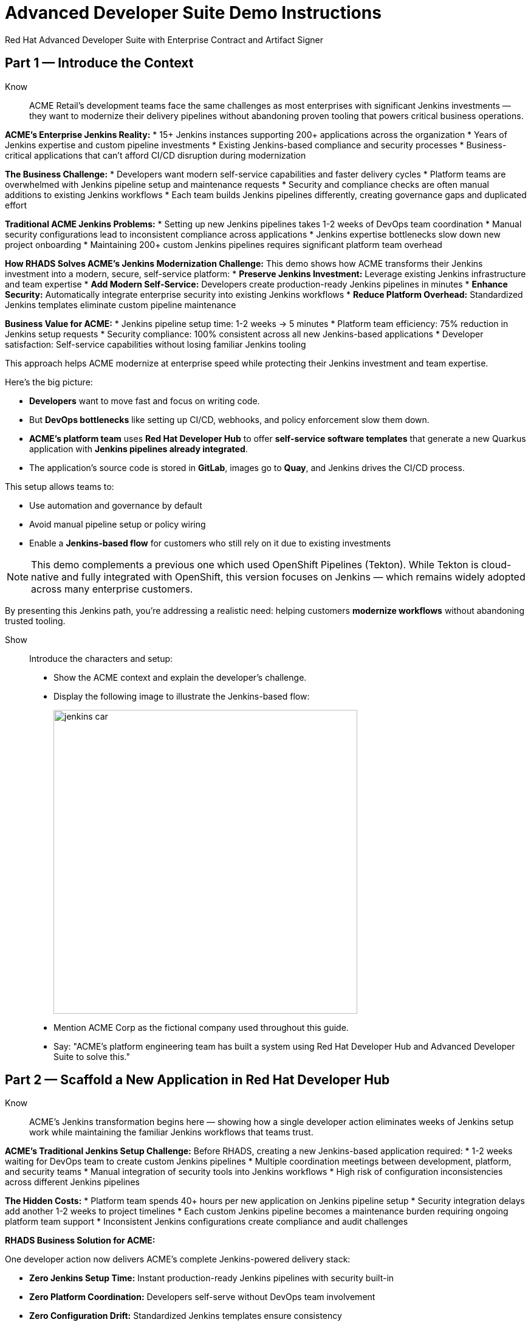 = Advanced Developer Suite Demo Instructions
Red Hat Advanced Developer Suite with Enterprise Contract and Artifact Signer
:source-highlighter: rouge
:toc: macro
:toclevels: 1

== Part 1 — Introduce the Context

Know:: ACME Retail's development teams face the same challenges as most enterprises with significant Jenkins investments — they want to modernize their delivery pipelines without abandoning proven tooling that powers critical business operations.

**ACME's Enterprise Jenkins Reality:**
* 15+ Jenkins instances supporting 200+ applications across the organization
* Years of Jenkins expertise and custom pipeline investments
* Existing Jenkins-based compliance and security processes
* Business-critical applications that can't afford CI/CD disruption during modernization

**The Business Challenge:**
* Developers want modern self-service capabilities and faster delivery cycles
* Platform teams are overwhelmed with Jenkins pipeline setup and maintenance requests
* Security and compliance checks are often manual additions to existing Jenkins workflows
* Each team builds Jenkins pipelines differently, creating governance gaps and duplicated effort

**Traditional ACME Jenkins Problems:**
* Setting up new Jenkins pipelines takes 1-2 weeks of DevOps team coordination
* Manual security configurations lead to inconsistent compliance across applications
* Jenkins expertise bottlenecks slow down new project onboarding
* Maintaining 200+ custom Jenkins pipelines requires significant platform team overhead

**How RHADS Solves ACME's Jenkins Modernization Challenge:**
This demo shows how ACME transforms their Jenkins investment into a modern, secure, self-service platform:
* **Preserve Jenkins Investment:** Leverage existing Jenkins infrastructure and team expertise
* **Add Modern Self-Service:** Developers create production-ready Jenkins pipelines in minutes
* **Enhance Security:** Automatically integrate enterprise security into existing Jenkins workflows
* **Reduce Platform Overhead:** Standardized Jenkins templates eliminate custom pipeline maintenance

**Business Value for ACME:**
* Jenkins pipeline setup time: 1-2 weeks → 5 minutes
* Platform team efficiency: 75% reduction in Jenkins setup requests
* Security compliance: 100% consistent across all new Jenkins-based applications
* Developer satisfaction: Self-service capabilities without losing familiar Jenkins tooling

This approach helps ACME modernize at enterprise speed while protecting their Jenkins investment and team expertise.

Here's the big picture:

* *Developers* want to move fast and focus on writing code.
* But *DevOps bottlenecks* like setting up CI/CD, webhooks, and policy enforcement slow them down.
* *ACME's platform team* uses *Red Hat Developer Hub* to offer *self-service software templates* that generate a new Quarkus application with *Jenkins pipelines already integrated*.
* The application's source code is stored in *GitLab*, images go to *Quay*, and Jenkins drives the CI/CD process.

This setup allows teams to:

* Use automation and governance by default
* Avoid manual pipeline setup or policy wiring
* Enable a *Jenkins-based flow* for customers who still rely on it due to existing investments

[NOTE]
====
This demo complements a previous one which used OpenShift Pipelines (Tekton). While Tekton is cloud-native and fully integrated with OpenShift, this version focuses on Jenkins — which remains widely adopted across many enterprise customers.
====

By presenting this Jenkins path, you're addressing a realistic need: helping customers *modernize workflows* without abandoning trusted tooling.

Show::

Introduce the characters and setup:

* Show the ACME context and explain the developer's challenge.
* Display the following image to illustrate the Jenkins-based flow:
+
image::jenkins_car.jpg[align="center",width=500]

* Mention ACME Corp as the fictional company used throughout this guide.
* Say: "ACME's platform engineering team has built a system using Red Hat Developer Hub and Advanced Developer Suite to solve this."

== Part 2 — Scaffold a New Application in Red Hat Developer Hub

Know:: ACME's Jenkins transformation begins here — showing how a single developer action eliminates weeks of Jenkins setup work while maintaining the familiar Jenkins workflows that teams trust.

**ACME's Traditional Jenkins Setup Challenge:**
Before RHADS, creating a new Jenkins-based application required:
* 1-2 weeks waiting for DevOps team to create custom Jenkins pipelines
* Multiple coordination meetings between development, platform, and security teams
* Manual integration of security tools into Jenkins workflows
* High risk of configuration inconsistencies across different Jenkins pipelines

**The Hidden Costs:**
* Platform team spends 40+ hours per new application on Jenkins pipeline setup
* Security integration delays add another 1-2 weeks to project timelines
* Each custom Jenkins pipeline becomes a maintenance burden requiring ongoing platform team support
* Inconsistent Jenkins configurations create compliance and audit challenges

**RHADS Business Solution for ACME:**

One developer action now delivers ACME's complete Jenkins-powered delivery stack:

* **Zero Jenkins Setup Time:** Instant production-ready Jenkins pipelines with security built-in
* **Zero Platform Coordination:** Developers self-serve without DevOps team involvement
* **Zero Configuration Drift:** Standardized Jenkins templates ensure consistency
* **Zero Security Gaps:** Enterprise security automatically integrated into Jenkins workflows

**Business Impact for ACME:**

* Jenkins pipeline creation time: 1-2 weeks → 5 minutes
* Platform team efficiency: 75% reduction in Jenkins setup requests
* Security compliance: 100% consistent across all new Jenkins applications
* Developer velocity: No waiting for Jenkins infrastructure or security integration

**What RHADS Automates for ACME:**

* **Jenkins Pipeline Configuration:** Production-ready Jenkinsfiles with enterprise security steps
* **GitLab Integration:** Automatic webhook setup to trigger Jenkins builds
* **Security Automation:** Built-in commit signing, image scanning, and policy validation
* **Component Registration:** Automatic catalog entry for visibility and lifecycle management

This single template transforms ACME's Jenkins investment from a bottleneck into a competitive advantage.

This step does more than just generate code — it also sets up:

- A fully initialized GitLab repository with source and GitOps manifests
- A signed commit flow if "Verify Commits" is enabled
- CI/CD pipeline integration using Jenkins
- Component registration inside Developer Hub for visibility

Behind the scenes, Red Hat Developer Hub and the ADS template do the heavy lifting:

* Creates both the **source code** and **GitOps** repositories using information from the template.
* Configures **GitLab webhooks** to trigger Jenkins pipelines on push events.
* Commits **pipeline configuration**, including Jenkinsfiles and Kubernetes manifests.
* Registers the component in the **Developer Hub catalog**, enabling traceability and lifecycle management.
* Automatically triggers the initial CI/CD build if *Verify Commits* is disabled (for demo convenience).

[TIP]
====
Let your audience know:

_"The developer doesn't have to manually wire any of this. Developer Hub handles everything — Git setup, CI/CD triggers, pipeline configs, and deployment — all in a few clicks."_
====

[NOTE]
====
The `Verify Commits` option enables signing and verification of Git commits using `gitsign`, which integrates with Red Hat's Trusted Software Supply Chain.

For customers already using Jenkins, this template shows how ADS can plug into their existing tools while still enforcing secure supply chain policies.
====

Show::
* Navigate to `{rhdh_url}[Red Hat Developer Hub^]` and click *Sign In* on the OIDC login prompt.
+
image::jenkins-dev-1.png[]
* Enter your credentials:
+
[subs=attributes+]
----
Username: {rhdh_user}
Password: {rhdh_user_password}
----
* In the top-right corner, click the **+ Self-service** button to create a new software component.
+
image::jenkins-dev-2.png[]
* In the top-right corner, click the *+* button to start creating a new software component.
* Choose the template: _Securing a Quarkus Service Software Supply Chain (Jenkins)_.
+
image::jenkins-dev-3.png[]
* Accept the default values unless customization is needed. The template collects basic metadata like app name, registry info, and repository setup.

Fields like the following are preconfigured:

.Application Info
|===
| Field | Example Value

| Name | `my-quarkus-jnk`
| Group Id | `redhat.rhdh`
| Artifact Id | `my-quarkus-jnk`
| Java Package Name | `org.redhat.rhdh`
| Description | `A cool Quarkus app`
|===

.Image Registry Info
|===
| Field | Example Value

| Image Registry | `Quay`
| Organization | `tssc`
|===

.Repository Info
|===
| Field | Example Value

| Source Repo | `GitLab`
| Repo Owner | `development`
| Verify Commits | `enabled`
|===

* Click *Review* to verify your inputs, then click *Create* to generate the new application.
+
image::jenkins-dev-5.png[]

[TIP]
====
As the presenter, explain that this step does more than just generate code — it also sets up:

- A fully initialized GitLab repository with source and GitOps manifests
- A signed commit flow if "Verify Commits" is enabled
- CI/CD pipeline integration using Jenkins
- Component registration inside Developer Hub for visibility
====

[NOTE]
====
The `Verify Commits` option enables signing and verification of Git commits using `gitsign`, which integrates with Red Hat’s Trusted Software Supply Chain.
====
---

Behind the scenes, Red Hat Developer Hub and the ADS template do the heavy lifting:

* Creates both the **source code** and **GitOps** repositories using information from the template.
* Configures **GitLab webhooks** to trigger Jenkins pipelines on push events.
* Commits **pipeline configuration**, including Jenkinsfiles and Kubernetes manifests.
* Registers the component in the **Developer Hub catalog**, enabling traceability and lifecycle management.
* Automatically triggers the initial CI/CD build if *Verify Commits* is disabled (for demo convenience).

[TIP]
====
Let your audience know:

_"The developer doesn’t have to manually wire any of this. Developer Hub handles everything — Git setup, CI/CD triggers, pipeline configs, and deployment — all in a few clicks."_
====

[NOTE]
====
For customers already using Jenkins, this template shows how ADS can plug into their existing tools while still enforcing secure supply chain policies.
====

== Part 3 — Make a Code Change in OpenShift Dev Spaces

Know:: ACME's developers need to maintain velocity while meeting enterprise security requirements — this shows how RHADS makes secure development practices seamless within familiar Jenkins workflows.

**ACME's Enterprise Security Requirements:**
* Every commit must be traceable to a specific developer (SOC 2 and PCI compliance)
* No unsigned code can enter Jenkins pipelines (regulatory requirement)
* Complete audit trails required for enterprise compliance reviews
* Security practices must integrate seamlessly with existing Jenkins processes

**Traditional Enterprise Development Friction:**
* Manual commit signing slows development velocity and frustrates developers
* Security steps often skipped under deadline pressure in Jenkins workflows
* Complex tooling setup required for commit verification and signing
* Audit preparation requires weeks of manual evidence gathering across Jenkins instances

**RHADS Business Benefits for ACME:**
* **Invisible Security:** Commit signing happens automatically in the developer workflow
* **No Velocity Loss:** Security enhances rather than slows ACME's Jenkins-based development
* **Built-in Compliance:** Every change automatically generates enterprise audit evidence
* **Jenkins Integration:** Security practices work seamlessly with existing Jenkins expertise

**Business Impact for ACME:**
* Developer productivity: No security-related delays in Jenkins workflows
* Compliance automation: Manual audit preparation → Real-time evidence generation
* Risk mitigation: 100% signed commits without developer friction
* Jenkins enhancement: Existing workflows become more secure without disruption

**Why This Matters for ACME's Business:**
* Developers can code at full speed while automatically meeting enterprise security standards
* Jenkins pipelines gain enterprise-grade security without losing familiar functionality
* Security becomes an enabler rather than a blocker in ACME's development process
* Complete integration with ACME's existing Jenkins investment and team expertise

ACME's developers now get the best of both worlds: familiar Jenkins tooling enhanced with automated enterprise security.

Once the application has been created and registered in the Developer Hub, we'll demonstrate making a code change using OpenShift Dev Spaces — a cloud IDE experience based on VS Code.

This push will trigger the CI/CD pipeline via the GitLab webhook. Because *Verify Commits* was enabled when the project was created, this change must be signed using `gitsign`.

`gitsign` is a tool that signs Git commits using a short-lived key tied to identity (usually via OpenID Connect). It ensures the commit came from a trusted user — not just anyone with push access.

The following can be verified by signed commits:

* Who made the change
* That the change hasn't been tampered with

The security and auditability of the software supply chain is strengthened by this — a key capability of Red Hat Trusted Application Pipeline.

[NOTE]
====
If *Verify Commits* was enabled when creating the template, a signed commit is required to trigger the pipeline.
====

Show::
* Navigate to the *Catalog* and find your new component (`my-quarkus-jnk`).
+
image::jenkins-dev-6.png[]
* Click on the component name to open the *Overview* page.
* Locate the *OpenShift Dev Spaces* link and click on it — this launches a Red Hat OpenShift Dev Spaces environment preloaded with your project.
+
image::jenkins-dev-7.png[]
* If redirected, click *Log in with OpenShift*
+
image::jenkins-dev-8.png[]
* Sign in with:
+
[subs=attributes+]
----
Username: {rhdh_user}
Password: {rhdh_user_password}
----
* If prompted, click *Allow selected permissions* on the *Authorize Access* page.
+
image::jenkins-dev-9.png[]
* On the repository trust prompt, click the checkbox and then click *Continue*
+
image::jenkins-dev-10.png[]
* When prompted to authenticate with GitLab:
+
image::jenkins-dev-11.png[]
+
[subs=attributes+]
----
Username: {gitlab_user}
Password: {gitlab_user_password}
----
and click *Sign in*.
* Click *Authorize devspaces* on the next window.
+
image::jenkins-dev-12.png[]
* Wait for the workspace to fully start.
* Wait for the workspace to start and fully load VS Code
* If prompted, trust all workspaces and authors
+
image::jenkins-dev-13.png[]

In the Dev Spaces IDE:

* Open the file: `my-quarkus-jnk/docs/index.md`
* Add a new line of text at the bottom (e.g., “This is a test edit.”)
* Open the integrated terminal:
  * From the top menu bar, click on `Terminal → New Terminal`
  * This will open a terminal panel at the bottom of the IDE, with your project directory pre-selected
+
image::jenkins-dev-14.png[]

Then, in the terminal:

* Stage your changes:

[source,bash]
----
git add .
----

* Commit your changes:

[source,bash]
----
git commit -m "Update"
----

* The terminal will prompt you with a URL for commit signing via `gitsign`
+
image::jenkins-dev-15.png[]
* Open the URL in your browser, enter your credentials for user `{rhdh_user}` and password `{rhdh_user_password}` if prompted
* Copy the verification code shown in the browser
+
image::jenkins-dev-16.png[]
* Paste the code into the terminal to complete the signing process
  (Allow paste functionality if prompted)
+
image::jenkins-dev-17.png[]
* Push your changes:

[source,bash]
----
git push
----

This push will trigger the CI/CD pipeline via the GitLab webhook.

[NOTE]
====
If *Verify Commits* was enabled when creating the template, a signed commit is required to trigger the pipeline.
====


== Part 5 — Show the Build Pipeline (Jenkins)

Know:: ACME's leadership needs to see that their Jenkins investment can deliver modern security and compliance without sacrificing the familiar workflows that teams depend on for business-critical applications.

**Business Value of Enhanced Jenkins Pipelines:**
* **Preserve Investment:** Leverage existing Jenkins infrastructure worth millions in setup and expertise
* **Add Modern Security:** Enterprise-grade security automation integrated into familiar Jenkins workflows
* **Maintain Expertise:** Teams keep using Jenkins skills while gaining modern supply chain security
* **Enhance Compliance:** Automatic evidence generation for SOC 2, PCI, and enterprise audits

**ACME's Jenkins Transformation Results:**
Traditional Jenkins at ACME vs. RHADS-Enhanced Jenkins:

| Traditional ACME Jenkins | RHADS-Enhanced Jenkins |
|--------------------------|------------------------|
| Manual security integration: 1-2 weeks | Automatic security: Built-in |
| Custom pipeline maintenance: Ongoing overhead | Standardized pipelines: Self-maintaining |
| Manual compliance evidence: Weeks during audits | Automatic audit trails: Real-time |
| Security often skipped: Risk exposure | Security always enforced: Zero bypass |

**Business Impact for ACME:**
* **ROI Protection:** Jenkins investment enhanced rather than replaced
* **Risk Reduction:** Enterprise security automatically enforced in all Jenkins pipelines
* **Operational Efficiency:** Platform team focuses on innovation instead of Jenkins maintenance
* **Competitive Advantage:** Secure delivery velocity while competitors struggle with Jenkins modernization

What the CI/CD pipeline is doing behind the scenes can be observed now that code has been pushed.

You should see three pipeline runs in Developer Hub: `maven-ci-build`, `promote-to-stage`, and `promote-to-prod`. The pipeline `maven-ci-build` should be running and can be opened in Jenkins using Blue Ocean for visual walkthrough.

Show::
* In *Developer Hub*, navigate to the *CI* tab of the `my-quarkus-jnk` component.
* You should see three pipeline runs:

- `maven-ci-build`
- `promote-to-stage`
- `promote-to-prod`

image::jenkins-dev-18.png[]

* Click on *View build* to open Jenkins.
* Click *Open Blue Ocean* to walk through the Jenkins pipeline visually.

image::jenkins-dev-19.png[]

== Part 6 — Jenkins Pipeline Tasks

Know:: ACME's enhanced Jenkins pipelines prove that enterprise security and familiar tooling can coexist — each pipeline stage shows how automation enhances rather than replaces ACME's Jenkins expertise.

**Business Value of Each Enhanced Jenkins Stage:**
* **Familiar Interface:** Teams use the same Jenkins Blue Ocean interface they know and trust
* **Enhanced Security:** Enterprise-grade security seamlessly integrated into Jenkins workflows
* **Automatic Compliance:** SOC 2, PCI, and audit requirements met without manual Jenkins configuration
* **Operational Continuity:** Existing Jenkins expertise becomes more valuable, not obsolete

**Why This Matters for ACME's Business:**
* **Team Retention:** Jenkins experts stay productive and engaged with enhanced capabilities
* **Knowledge Preservation:** Years of Jenkins pipeline patterns and expertise remain valuable
* **Gradual Modernization:** Teams modernize at their own pace without disruptive technology changes
* **Business Continuity:** Critical applications continue running on proven Jenkins infrastructure

image::jenkins-dev-20.png[]

As the Jenkins pipeline runs, guide your audience through each stage. Each step supports secure software supply chain automation.

Show::
* Click the `verify-commit` stage in the Jenkins UI.
* Click the `mvn package` stage.
* Click the `init` stage.
* Click the `build` stage.
* Expand the `deploy-and-upload-to-tpa` stage.
* Expand the `acs` stage.
* Click the `summary` stage.
* Open the `Jenkinsfile` in the root of the `my-quarkus-jnk` GitLab repo.

=== Stage: verify-commit (optional)

Know:: ACME's automatic commit verification in Jenkins — proving that enterprise security can enhance rather than disrupt familiar development workflows.

**Business Value:** 
* **Compliance Automation:** SOC 2 requirements met automatically within existing Jenkins processes
* **Developer Experience:** Security happens invisibly without changing Jenkins workflow familiarity
* **Audit Readiness:** Complete commit traceability without manual evidence gathering

This verifies that the Git commit was signed and trusted.

* Uses `gitsign` and Red Hat Trusted Application Signer (RHTAS) to verify commit authenticity.
* Ensures the commit came from a known developer.
* This stage appears only if *Verify Commits* was enabled in the software template.

=== Stage: mvn package

Know:: ACME's familiar Maven build process enhanced with enterprise-grade dependency tracking and security scanning.

**Business Value:**
* **Process Continuity:** Same Maven commands teams know, enhanced with security insights
* **Risk Management:** Automatic dependency analysis prevents vulnerable libraries in production
* **Audit Trail:** Complete build provenance for compliance and troubleshooting

Now we compile and package the Quarkus application.

* Runs `mvn package` to build the Java app.
* Produces the runnable JAR used for container image creation.

=== Stage: init

Know:: ACME's standardized Jenkins initialization that eliminates configuration drift and reduces platform team maintenance overhead.

**Business Value:**
* **Consistency:** Standardized environment setup across all ACME Jenkins pipelines
* **Platform Efficiency:** Shared Jenkins library reduces custom pipeline maintenance
* **Operational Excellence:** Predictable Jenkins behavior across all applications

Next, we prepare the environment for the build.

* Sets environment variables (e.g., Git tag, timestamp, registry).
* Uses the shared `rhtap` Jenkins library to standardize CI behavior.

=== Stage: build

Know:: ACME's container build process that automatically adds enterprise-grade security without changing familiar Jenkins patterns.

**Business Value:**
* **Security Automation:** Image signing and provenance generation happen automatically
* **Compliance Confidence:** Cryptographic proof of build integrity for audit requirements
* **Jenkins Enhancement:** Familiar build processes enhanced with supply chain security

Let's build and sign the container image.

* Uses `buildah` to containerize the app.
* Uses `cosign` to sign the image and generate provenance metadata.

=== Stage: deploy-and-upload-to-tpa (parallel)

Know:: ACME's automatic deployment and compliance tracking that eliminates manual Jenkins GitOps coordination and SBOM management.

**Business Value:**
* **Deployment Automation:** GitOps updates happen automatically without manual Jenkins coordination
* **Compliance Automation:** SBOM tracking for vulnerability management and audit requirements
* **Platform Efficiency:** No manual handoffs between Jenkins and deployment teams

This stage handles GitOps deployment and SBOM upload.

* *deploy*: updates the GitOps repo with the new image tag — this triggers Argo CD to redeploy the app to dev.
* *upload_sbom_to_trustification*: pushes the SBOM to Red Hat Trusted Profile Analyzer (TPA) for compliance tracking.

Visit `{tpa_url}[Red Hat Trusted Profile Analyzer^]` and log in with `{tpa_user}` / `{tpa_user_password}` to explore SBOM results.

=== Stage: acs (parallel)

Know:: ACME's automatic security validation that prevents production incidents while maintaining Jenkins workflow familiarity.

**Business Value:**
* **Risk Prevention:** Security issues caught in Jenkins pipelines before production exposure
* **Compliance Enforcement:** Enterprise security policies automatically enforced
* **Cost Avoidance:** Preventing one production security incident pays for the entire platform

Now we perform security and policy checks.

* *acs_deploy_check*: verifies Kubernetes manifests (e.g., RBAC, host access).
* *acs_image_check*: enforces policy on image config.
* *acs_image_scan*: performs vulnerability scanning using Red Hat Advanced Cluster Security (RHACS).

Visit `{acs_url}[Red Hat Advanced Cluster Security^]` using `{acs_admin_user}` / `{acs_admin_password}` to see the results.

=== Stage: summary

Know:: ACME's comprehensive build summary that provides complete visibility into security and compliance status within familiar Jenkins interfaces.

**Business Value:**
* **Operational Visibility:** Complete build and security status in familiar Jenkins interface
* **Audit Evidence:** Comprehensive artifact summary for compliance and troubleshooting
* **Team Efficiency:** All build information centralized in Jenkins where teams expect it

This final stage summarizes the build and validations.

* Shows build status and key artifacts (e.g., SBOM, scan summary).
* Uses reusable functions from the `rhtap` library.

=== Pipelines as Code

Know:: ACME's Jenkins expertise becomes more valuable with Pipelines as Code — developers get self-service capabilities while platform teams maintain governance through shared Jenkins libraries.

**Business Benefits for ACME:**
* **Developer Velocity:** Teams modify Jenkins pipelines via pull requests instead of platform team tickets
* **Jenkins Expertise Leverage:** Existing Jenkins skills become more valuable with enhanced capabilities
* **Platform Scaling:** Shared libraries enforce standards while enabling team autonomy
* **Knowledge Preservation:** Jenkins pipeline patterns and expertise remain relevant and valuable

Let's quickly look at the pipeline definition inside the codebase.

* This is a *Pipelines as Code* setup — the CI logic lives alongside app code.
* Easy to update via PRs. Version-controlled. No central team required.

*Benefits for developers:*
* Fast iteration, no ticketing for pipeline changes.
* Clear visibility and ownership over CI/CD.

*Benefits for ACME (platform/security teams):*
* Shared libraries enforce security policies and reusability.
* Full audit trail across all stages of the pipeline.

== Part 7 — Summary

Know:: ACME's Jenkins transformation demonstrates how enterprise investments can be enhanced rather than replaced — delivering modern security and developer velocity while preserving valuable team expertise and infrastructure.

**What ACME Achieved:**
* Enhanced their Jenkins investment with enterprise-grade security and compliance
* Reduced Jenkins pipeline setup time from 1-2 weeks to 5 minutes
* Maintained team expertise while gaining modern supply chain security capabilities
* Preserved business continuity for critical applications running on Jenkins

Summarize what happened during the demo:

* The developer scaffolded a new Quarkus service using Red Hat Developer Hub
* A secure CI/CD pipeline using Jenkins was automatically configured and triggered
* Commits were signed using gitsign and verified via RHTAS
* Container images were built, signed, scanned, and attested with Cosign, TPA, and ACS
* The service was deployed to development via GitOps — with no manual intervention

== Part 8 — Wrap-Up

Know:: ACME's success story proves that enterprises can achieve startup-like velocity while preserving valuable Jenkins investments and maintaining enterprise-grade security and compliance.

**Business Results for ACME:**
* **Investment Protection:** Jenkins infrastructure and expertise enhanced rather than replaced
* **Velocity Increase:** Pipeline setup time from weeks to minutes without changing familiar workflows
* **Security Enhancement:** Enterprise-grade security automatically integrated into existing Jenkins processes
* **Team Satisfaction:** Developers get modern self-service capabilities using familiar Jenkins tooling
* **Platform Efficiency:** 75% reduction in Jenkins setup and maintenance requests
* **Compliance Automation:** SOC 2, PCI, and audit requirements met automatically

**Why This Matters for Your Business:**
* **Preserve Investment:** Leverage existing Jenkins infrastructure and team expertise worth millions
* **Enhance Capabilities:** Add modern security and self-service without disrupting proven workflows
* **Accelerate Delivery:** Modern developer experience with familiar, trusted Jenkins foundation
* **Reduce Risk:** Enterprise security becomes automatic rather than manual addition to Jenkins pipelines

**The ACME Jenkins Success Formula:**
RHADS proved that enterprises can achieve:
* **Modern developer experience** without abandoning proven Jenkins tooling
* **Enterprise-grade security** without disrupting familiar workflows
* **Platform team efficiency** without losing Jenkins expertise and investment
* **Business velocity** without compromising on security or compliance standards

Summarize again to reinforce the end-to-end flow:

* Developer created a service in minutes using Developer Hub
* CI/CD pipelines came pre-wired with Jenkins and advanced security integrations
* Commits and container images were cryptographically signed, vulnerability scanned, and policy validated
* GitOps deployment was triggered automatically, completing the promotion

=== Key Takeaways

* *Secure-by-default delivery* — Every change is signed, validated, and scanned automatically
* *Streamlined developer onboarding* — Developers can go from idea to deployment in minutes
* *Governance through automation* — Policy enforcement is built into the process — not bolted on
* *Platform team enablement* — Templates and shared pipelines make it easy to scale best practices
* *Transparency and traceability* — Every step in the lifecycle is logged, auditable, and versioned
* *End-to-end toolchain integration* — GitLab, Quay, Jenkins, and ACS work together out of the box

=== Optional Enhancements

* *Explore the Developer Hub Catalog entry* for the new software component
  → Highlight metadata such as links to GitLab, pipeline run history, Quay image repository, and RHACS (Advanced Cluster Security) scan results.

* *Show integration depth*
  → Follow the commit link from Developer Hub to the corresponding GitLab commit.
  → Open the Jenkins job from the Developer Hub CI tab and view build logs, Blue Ocean pipeline stages, and generated artifacts.

* *Demonstrate template flexibility*
  → Point out that teams can easily adapt the existing software template to other tech stacks such as Python, Node.js, or Spring Boot.
  → This approach enables consistent security and deployment practices across diverse applications.

* *Mention collaboration opportunities*
  → Platform engineers, AppDev leads, and InfoSec teams can co-author templates, enforce common policies, and accelerate delivery while maintaining governance.
